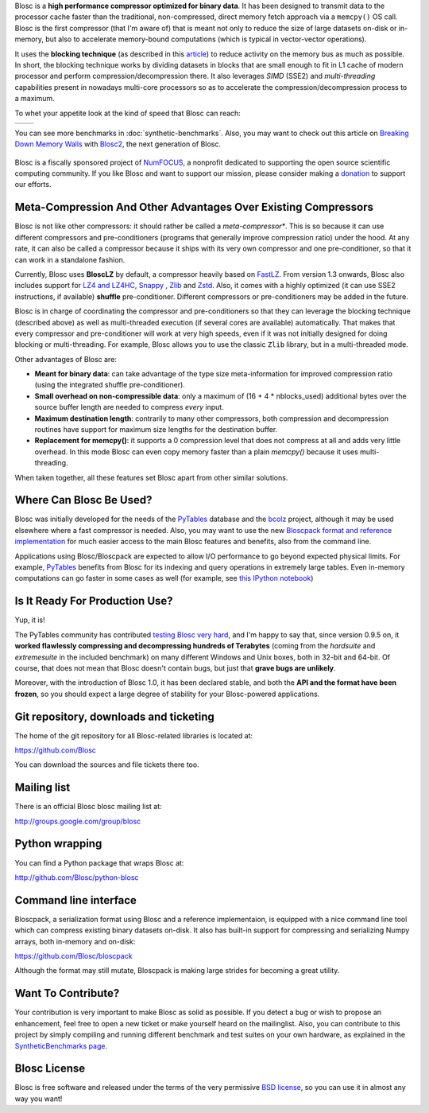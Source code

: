 .. title: What Is Blosc?
.. slug: blosc-in-depth
.. date: 2014-06-18 16:43:07 UTC
.. tags:
.. link:
.. description:
.. type: text
.. .. template: story.tmpl


Blosc is a **high performance compressor optimized for binary
data**. It has been designed to transmit data to the processor cache
faster than the traditional, non-compressed, direct memory fetch
approach via a ``memcpy()`` OS call. Blosc is the first compressor (that
I'm aware of) that is meant not only to reduce the size of large
datasets on-disk or in-memory, but also to accelerate memory-bound
computations (which is typical in vector-vector operations).

It uses the **blocking technique** (as described in this `article
<http://www.blosc.org/docs/StarvingCPUs-CISE-2010.pdf>`_) to reduce
activity on the memory bus as much as possible.  In short, the
blocking technique works by dividing datasets in blocks that are small
enough to fit in L1 cache of modern processor and perform
compression/decompression there. It also leverages *SIMD* (SSE2)
and *multi-threading* capabilities present in nowadays multi-core
processors so as to accelerate the compression/decompression process
to a maximum.

To whet your appetite look at the kind of speed that Blosc can reach:

.. |blosclz-c| image::   /images/blosclz-comp.png
.. |blosclz-d| image::   /images/blosclz-decomp.png

+--------------+--------------+
| |blosclz-c|  | |blosclz-d|  |
+--------------+--------------+

You can see more benchmarks in :doc:`synthetic-benchmarks`.  Also, you may want to check out this article on `Breaking Down Memory Walls <http://www.blosc.org/docs/Breaking-Down-Memory-Walls.pdf>`_ with `Blosc2 <https://github.com/Blosc/c-blosc2>`_, the next generation of Blosc.

.. raw:: html

   <hr width=50 size=10>

.. figure:: /images/numfocus-sponsored-project.png
   :width: 40%
   :align: center

   Blosc is a fiscally sponsored project of `NumFOCUS <https://numfocus.org>`_, a nonprofit dedicated to supporting the open source scientific computing community. If you like Blosc and want to support our mission, please consider making a `donation <https://numfocus.org/project/blosc>`_ to support our efforts.


Meta-Compression And Other Advantages Over Existing Compressors
---------------------------------------------------------------

Blosc is not like other compressors: it should rather be called a
*meta-compressor**.  This is so because it can use different
compressors and pre-conditioners (programs that generally improve
compression ratio) under the hood.  At any rate, it can also be called
a compressor because it ships with its very own compressor and one
pre-conditioner, so that it can work in a standalone fashion.

Currently, Blosc uses **BloscLZ** by default, a compressor heavily
based on `FastLZ <http://fastlz.org/>`_. From version 1.3 onwards,
Blosc also includes support for `LZ4 and LZ4HC
<http://www.lz4.org>`_, `Snappy
<https://github.com/google/snappy>`_ , `Zlib
<http://www.zlib.net>`_ and `Zstd <http://www.zstd.net>`_.  Also,
it comes with a highly optimized (it
can use SSE2 instructions, if available) **shuffle** pre-conditioner.
Different compressors or pre-conditioners may be added in the future.

Blosc is in charge of coordinating the compressor and pre-conditioners
so that they can leverage the blocking technique (described above) as
well as multi-threaded execution (if several cores are available)
automatically. That makes that every compressor and pre-conditioner
will work at very high speeds, even if it was not initially designed
for doing blocking or multi-threading. For example, Blosc allows you
to use the classic ``Zlib`` library, but in a multi-threaded mode.

Other advantages of Blosc are:

* **Meant for binary data**: can take advantage of the type size
  meta-information for improved compression ratio (using the
  integrated shuffle pre-conditioner).

* **Small overhead on non-compressible data**: only a maximum of (16
  + 4 * nblocks_used) additional bytes over the source buffer length
  are needed to compress *every* input.

* **Maximum destination length**: contrarily to many other
  compressors, both compression and decompression routines have
  support for maximum size lengths for the destination buffer.

* **Replacement for memcpy()**: it supports a 0 compression level that
  does not compress at all and adds very little overhead.  In this
  mode Blosc can even copy memory faster than a plain `memcpy()`
  because it uses multi-threading.

When taken together, all these features set Blosc apart from other
similar solutions.


Where Can Blosc Be Used?
------------------------

Blosc was initially developed for the needs of the `PyTables
<http://www.pytables.org>`_ database and the `bcolz
<https://github.com/Blosc/bcolz>`_ project, although it may be used
elsewhere where a fast compressor is needed.  Also, you may want to
use the new `Bloscpack format and reference implementation
<https://github.com/Blosc/bloscpack>`_ for much easier access to the
main Blosc features and benefits, also from the command line.

Applications using Blosc/Bloscpack are expected to allow I/O
performance to go beyond expected physical limits.  For example,
`PyTables <http://www.pytables.org>`_ benefits from Blosc for its
indexing and query operations in extremely large tables.  Even
in-memory computations can go faster in some cases as well (for
example, see `this IPython notebook
<http://nbviewer.ipython.org/github/pjimenezmateo/Big-Data/blob/master/Disk%20vs%20Memory,%20btable.ipynb>`_)


Is It Ready For Production Use?
-------------------------------

Yup, it is!

The PyTables community has contributed `testing Blosc very hard
<synthetic-benchmarks.html>`_, and I'm happy to say that, since version 0.9.5 on,
it **worked flawlessly compressing and decompressing hundreds of
Terabytes** (coming from the `hardsuite` and `extremesuite` in the
included benchmark) on many different Windows and Unix boxes, both in
32-bit and 64-bit.  Of course, that does not mean that Blosc doesn't
contain bugs, but just that **grave bugs are unlikely**.

Moreover, with the introduction of Blosc 1.0, it has been declared
stable, and both the **API and the format have been frozen**, so you
should expect a large degree of stability for your Blosc-powered
applications.

Git repository, downloads and ticketing
---------------------------------------

The home of the git repository for all Blosc-related libraries is
located at:

https://github.com/Blosc

You can download the sources and file tickets there too.

Mailing list
------------

There is an official Blosc blosc mailing list at:

http://groups.google.com/group/blosc

Python wrapping
---------------

You can find a Python package that wraps Blosc at:

http://github.com/Blosc/python-blosc

Command line interface
----------------------

Bloscpack, a serialization format using Blosc and a reference
implementaion, is equipped with a nice command line tool which can
compress existing binary datasets on-disk. It also has built-in
support for compressing and serializing Numpy arrays, both in-memory
and on-disk:

https://github.com/Blosc/bloscpack

Although the format may still mutate, Bloscpack is making large
strides for becoming a great utility.

Want To Contribute?
-------------------

Your contribution is very important to make Blosc as solid as possible.  If
you detect a bug or wish to propose an enhancement, feel free to open a new
ticket or make yourself heard on the mailinglist.  Also, you can contribute to
this project by simply compiling and running different benchmark and test
suites on your own hardware, as explained in the `SyntheticBenchmarks page
<synthetic-benchmarks>`_.

Blosc License
-------------

Blosc is free software and released under the terms of the very
permissive `BSD license <xhttp://en.wikipedia.org/wiki/MIT_License>`_,
so you can use it in almost any way you want!

